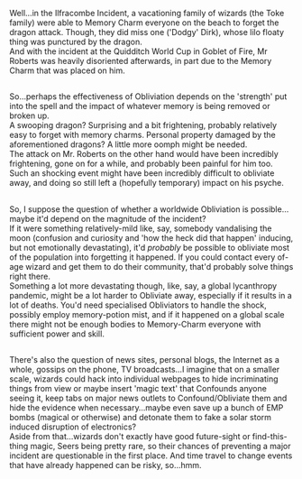 :PROPERTIES:
:Author: Avaday_Daydream
:Score: 3
:DateUnix: 1535521664.0
:DateShort: 2018-Aug-29
:END:

Well...in the Ilfracombe Incident, a vacationing family of wizards (the Toke family) were able to Memory Charm everyone on the beach to forget the dragon attack. Though, they did miss one ('Dodgy' Dirk), whose lilo floaty thing was punctured by the dragon.\\
And with the incident at the Quidditch World Cup in Goblet of Fire, Mr Roberts was heavily disoriented afterwards, in part due to the Memory Charm that was placed on him.

** 
   :PROPERTIES:
   :CUSTOM_ID: section
   :END:
So...perhaps the effectiveness of Obliviation depends on the 'strength' put into the spell and the impact of whatever memory is being removed or broken up.\\
A swooping dragon? Surprising and a bit frightening, probably relatively easy to forget with memory charms. Personal property damaged by the aforementioned dragons? A little more oomph might be needed.\\
The attack on Mr. Roberts on the other hand would have been incredibly frightening, gone on for a while, and probably been painful for him too. Such an shocking event might have been incredibly difficult to obliviate away, and doing so still left a (hopefully temporary) impact on his psyche.

** 
   :PROPERTIES:
   :CUSTOM_ID: section-1
   :END:
So, I suppose the question of whether a worldwide Obliviation is possible...maybe it'd depend on the magnitude of the incident?\\
If it were something relatively-mild like, say, somebody vandalising the moon (confusion and curiosity and 'how the heck did that happen' inducing, but not emotionally devastating), it'd /probably/ be possible to obliviate most of the population into forgetting it happened. If you could contact every of-age wizard and get them to do their community, that'd probably solve things right there.\\
Something a lot more devastating though, like, say, a global lycanthropy pandemic, might be a lot harder to Obliviate away, especially if it results in a lot of deaths. You'd need specialised Obliviators to handle the shock, possibly employ memory-potion mist, and if it happened on a global scale there might not be enough bodies to Memory-Charm everyone with sufficient power and skill.

** 
   :PROPERTIES:
   :CUSTOM_ID: section-2
   :END:
There's also the question of news sites, personal blogs, the Internet as a whole, gossips on the phone, TV broadcasts...I imagine that on a smaller scale, wizards could hack into individual webpages to hide incriminating things from view or maybe insert 'magic text' that Confounds anyone seeing it, keep tabs on major news outlets to Confound/Obliviate them and hide the evidence when necessary...maybe even save up a bunch of EMP bombs (magical or otherwise) and detonate them to fake a solar storm induced disruption of electronics?\\
Aside from that...wizards don't exactly have good future-sight or find-this-thing magic, Seers being pretty rare, so their chances of preventing a major incident are questionable in the first place. And time travel to change events that have already happened can be risky, so...hmm.
